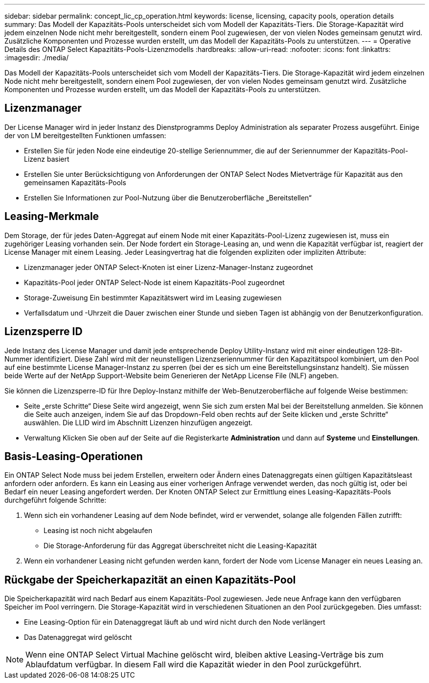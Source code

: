 ---
sidebar: sidebar 
permalink: concept_lic_cp_operation.html 
keywords: license, licensing, capacity pools, operation details 
summary: Das Modell der Kapazitäts-Pools unterscheidet sich vom Modell der Kapazitäts-Tiers. Die Storage-Kapazität wird jedem einzelnen Node nicht mehr bereitgestellt, sondern einem Pool zugewiesen, der von vielen Nodes gemeinsam genutzt wird. Zusätzliche Komponenten und Prozesse wurden erstellt, um das Modell der Kapazitäts-Pools zu unterstützen. 
---
= Operative Details des ONTAP Select Kapazitäts-Pools-Lizenzmodells
:hardbreaks:
:allow-uri-read: 
:nofooter: 
:icons: font
:linkattrs: 
:imagesdir: ./media/


[role="lead"]
Das Modell der Kapazitäts-Pools unterscheidet sich vom Modell der Kapazitäts-Tiers. Die Storage-Kapazität wird jedem einzelnen Node nicht mehr bereitgestellt, sondern einem Pool zugewiesen, der von vielen Nodes gemeinsam genutzt wird. Zusätzliche Komponenten und Prozesse wurden erstellt, um das Modell der Kapazitäts-Pools zu unterstützen.



== Lizenzmanager

Der License Manager wird in jeder Instanz des Dienstprogramms Deploy Administration als separater Prozess ausgeführt. Einige der von LM bereitgestellten Funktionen umfassen:

* Erstellen Sie für jeden Node eine eindeutige 20-stellige Seriennummer, die auf der Seriennummer der Kapazitäts-Pool-Lizenz basiert
* Erstellen Sie unter Berücksichtigung von Anforderungen der ONTAP Select Nodes Mietverträge für Kapazität aus den gemeinsamen Kapazitäts-Pools
* Erstellen Sie Informationen zur Pool-Nutzung über die Benutzeroberfläche „Bereitstellen“




== Leasing-Merkmale

Dem Storage, der für jedes Daten-Aggregat auf einem Node mit einer Kapazitäts-Pool-Lizenz zugewiesen ist, muss ein zugehöriger Leasing vorhanden sein. Der Node fordert ein Storage-Leasing an, und wenn die Kapazität verfügbar ist, reagiert der License Manager mit einem Leasing. Jeder Leasingvertrag hat die folgenden expliziten oder impliziten Attribute:

* Lizenzmanager jeder ONTAP Select-Knoten ist einer Lizenz-Manager-Instanz zugeordnet
* Kapazitäts-Pool jeder ONTAP Select-Node ist einem Kapazitäts-Pool zugeordnet
* Storage-Zuweisung Ein bestimmter Kapazitätswert wird im Leasing zugewiesen
* Verfallsdatum und -Uhrzeit die Dauer zwischen einer Stunde und sieben Tagen ist abhängig von der Benutzerkonfiguration.




== Lizenzsperre ID

Jede Instanz des License Manager und damit jede entsprechende Deploy Utility-Instanz wird mit einer eindeutigen 128-Bit-Nummer identifiziert. Diese Zahl wird mit der neunstelligen Lizenzseriennummer für den Kapazitätspool kombiniert, um den Pool auf eine bestimmte License Manager-Instanz zu sperren (bei der es sich um eine Bereitstellungsinstanz handelt). Sie müssen beide Werte auf der NetApp Support-Website beim Generieren der NetApp License File (NLF) angeben.

Sie können die Lizenzsperre-ID für Ihre Deploy-Instanz mithilfe der Web-Benutzeroberfläche auf folgende Weise bestimmen:

* Seite „erste Schritte“ Diese Seite wird angezeigt, wenn Sie sich zum ersten Mal bei der Bereitstellung anmelden. Sie können die Seite auch anzeigen, indem Sie auf das Dropdown-Feld oben rechts auf der Seite klicken und „erste Schritte“ auswählen. Die LLID wird im Abschnitt Lizenzen hinzufügen angezeigt.
* Verwaltung Klicken Sie oben auf der Seite auf die Registerkarte *Administration* und dann auf *Systeme* und *Einstellungen*.




== Basis-Leasing-Operationen

Ein ONTAP Select Node muss bei jedem Erstellen, erweitern oder Ändern eines Datenaggregats einen gültigen Kapazitätsleast anfordern oder anfordern. Es kann ein Leasing aus einer vorherigen Anfrage verwendet werden, das noch gültig ist, oder bei Bedarf ein neuer Leasing angefordert werden. Der Knoten ONTAP Select zur Ermittlung eines Leasing-Kapazitäts-Pools durchgeführt folgende Schritte:

. Wenn sich ein vorhandener Leasing auf dem Node befindet, wird er verwendet, solange alle folgenden Fällen zutrifft:
+
** Leasing ist noch nicht abgelaufen
** Die Storage-Anforderung für das Aggregat überschreitet nicht die Leasing-Kapazität


. Wenn ein vorhandener Leasing nicht gefunden werden kann, fordert der Node vom License Manager ein neues Leasing an.




== Rückgabe der Speicherkapazität an einen Kapazitäts-Pool

Die Speicherkapazität wird nach Bedarf aus einem Kapazitäts-Pool zugewiesen. Jede neue Anfrage kann den verfügbaren Speicher im Pool verringern. Die Storage-Kapazität wird in verschiedenen Situationen an den Pool zurückgegeben. Dies umfasst:

* Eine Leasing-Option für ein Datenaggregat läuft ab und wird nicht durch den Node verlängert
* Das Datenaggregat wird gelöscht



NOTE: Wenn eine ONTAP Select Virtual Machine gelöscht wird, bleiben aktive Leasing-Verträge bis zum Ablaufdatum verfügbar. In diesem Fall wird die Kapazität wieder in den Pool zurückgeführt.
